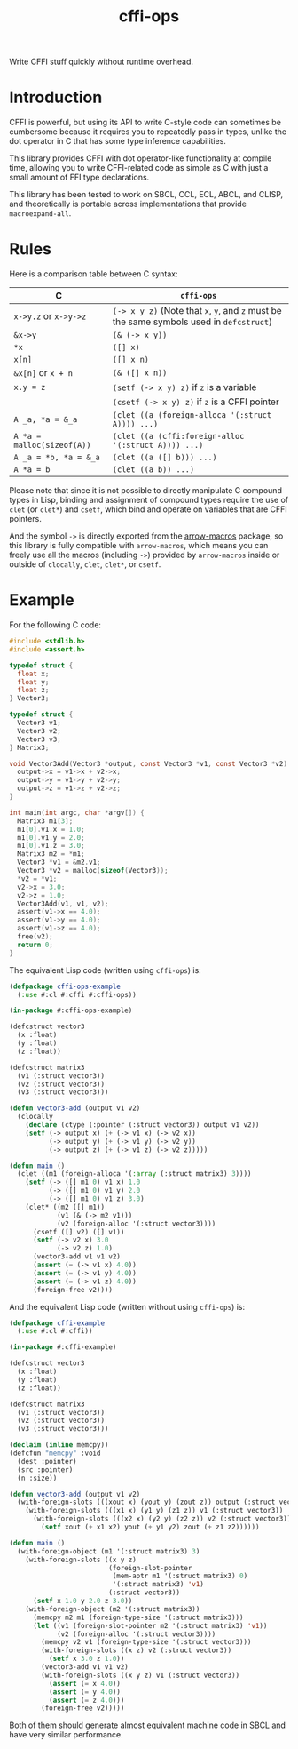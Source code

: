 #+TITLE: cffi-ops
Write CFFI stuff quickly without runtime overhead.
* Introduction
CFFI is powerful, but using its API to write C-style code can sometimes be cumbersome because it requires you to repeatedly pass in types,
unlike the dot operator in C that has some type inference capabilities.

This library provides CFFI with dot operator-like functionality at compile time,
allowing you to write CFFI-related code as simple as C with just a small amount of FFI type declarations.

This library has been tested to work on SBCL, CCL, ECL, ABCL, and CLISP,
and theoretically is portable across implementations that provide ~macroexpand-all~.
* Rules
Here is a comparison table between C syntax:

| C                        | ~cffi-ops~                                                                       |
|--------------------------+--------------------------------------------------------------------------------|
| ~x->y.z~ or ~x->y->z~        | ~(-> x y z)~ (Note that ~x~, ~y~, and ~z~ must be the same symbols used in ~defcstruct~) |
| ~&x->y~                    | ~(& (-> x y))~                                                                   |
| ~*x~                       | ~([] x)~                                                                         |
| ~x[n]~                     | ~([] x n)~                                                                       |
| ~&x[n]~ or ~x + n~           | ~(& ([] x n))~                                                                   |
| ~x.y = z~                  | ~(setf (-> x y) z)~ if ~z~ is a variable                                           |
|                          | ~(csetf (-> x y) z)~ if ~z~ is a CFFI pointer                                      |
| ~A _a, *a = &_a~           | ~(clet ((a (foreign-alloca '(:struct A)))) ...)~                                 |
| ~A *a = malloc(sizeof(A))~ | ~(clet ((a (cffi:foreign-alloc '(:struct A)))) ...)~                             |
| ~A _a = *b, *a = &_a~      | ~(clet ((a ([] b))) ...)~                                                        |
| ~A *a = b~                 | ~(clet ((a b)) ...)~                                                             |

Please note that since it is not possible to directly manipulate C compound types in Lisp,
binding and assignment of compound types require the use of ~clet~ (or ~clet*~) and ~csetf~,
which bind and operate on variables that are CFFI pointers.

And the symbol ~->~ is directly exported from the [[https://github.com/hipeta/arrow-macros][arrow-macros]] package,
so this library is fully compatible with ~arrow-macros~,
which means you can freely use all the macros (including ~->~) provided by ~arrow-macros~ inside or outside of ~clocally~, ~clet~, ~clet*~, or ~csetf~.
* Example
For the following C code:

#+BEGIN_SRC c
  #include <stdlib.h>
  #include <assert.h>

  typedef struct {
    float x;
    float y;
    float z;
  } Vector3;

  typedef struct {
    Vector3 v1;
    Vector3 v2;
    Vector3 v3;  
  } Matrix3;

  void Vector3Add(Vector3 *output, const Vector3 *v1, const Vector3 *v2) {
    output->x = v1->x + v2->x;
    output->y = v1->y + v2->y;
    output->z = v1->z + v2->z;
  }

  int main(int argc, char *argv[]) {
    Matrix3 m1[3];
    m1[0].v1.x = 1.0;
    m1[0].v1.y = 2.0;
    m1[0].v1.z = 3.0;
    Matrix3 m2 = *m1;
    Vector3 *v1 = &m2.v1;
    Vector3 *v2 = malloc(sizeof(Vector3));
    ,*v2 = *v1;
    v2->x = 3.0;
    v2->z = 1.0;
    Vector3Add(v1, v1, v2);
    assert(v1->x == 4.0);
    assert(v1->y == 4.0);
    assert(v1->z == 4.0);
    free(v2);
    return 0;
  }
#+END_SRC

The equivalent Lisp code (written using ~cffi-ops~) is:

#+BEGIN_SRC lisp
  (defpackage cffi-ops-example
    (:use #:cl #:cffi #:cffi-ops))

  (in-package #:cffi-ops-example)

  (defcstruct vector3
    (x :float)
    (y :float)
    (z :float))

  (defcstruct matrix3
    (v1 (:struct vector3))
    (v2 (:struct vector3))
    (v3 (:struct vector3)))

  (defun vector3-add (output v1 v2)
    (clocally
      (declare (ctype (:pointer (:struct vector3)) output v1 v2))
      (setf (-> output x) (+ (-> v1 x) (-> v2 x))
            (-> output y) (+ (-> v1 y) (-> v2 y))
            (-> output z) (+ (-> v1 z) (-> v2 z)))))

  (defun main ()
    (clet ((m1 (foreign-alloca '(:array (:struct matrix3) 3))))
      (setf (-> ([] m1 0) v1 x) 1.0
            (-> ([] m1 0) v1 y) 2.0
            (-> ([] m1 0) v1 z) 3.0)
      (clet* ((m2 ([] m1))
              (v1 (& (-> m2 v1)))
              (v2 (foreign-alloc '(:struct vector3))))
        (csetf ([] v2) ([] v1))
        (setf (-> v2 x) 3.0
              (-> v2 z) 1.0)
        (vector3-add v1 v1 v2)
        (assert (= (-> v1 x) 4.0))
        (assert (= (-> v1 y) 4.0))
        (assert (= (-> v1 z) 4.0))
        (foreign-free v2))))
#+END_SRC

And the equivalent Lisp code (written without using ~cffi-ops~) is:

#+BEGIN_SRC lisp
  (defpackage cffi-example
    (:use #:cl #:cffi))

  (in-package #:cffi-example)

  (defcstruct vector3
    (x :float)
    (y :float)
    (z :float))

  (defcstruct matrix3
    (v1 (:struct vector3))
    (v2 (:struct vector3))
    (v3 (:struct vector3)))

  (declaim (inline memcpy))
  (defcfun "memcpy" :void
    (dest :pointer)
    (src :pointer)
    (n :size))

  (defun vector3-add (output v1 v2)
    (with-foreign-slots (((xout x) (yout y) (zout z)) output (:struct vector3))
      (with-foreign-slots (((x1 x) (y1 y) (z1 z)) v1 (:struct vector3))
        (with-foreign-slots (((x2 x) (y2 y) (z2 z)) v2 (:struct vector3))
          (setf xout (+ x1 x2) yout (+ y1 y2) zout (+ z1 z2))))))

  (defun main ()
    (with-foreign-object (m1 '(:struct matrix3) 3)
      (with-foreign-slots ((x y z)
                           (foreign-slot-pointer
                            (mem-aptr m1 '(:struct matrix3) 0)
                            '(:struct matrix3) 'v1)
                           (:struct vector3))
        (setf x 1.0 y 2.0 z 3.0))
      (with-foreign-object (m2 '(:struct matrix3))
        (memcpy m2 m1 (foreign-type-size '(:struct matrix3)))
        (let ((v1 (foreign-slot-pointer m2 '(:struct matrix3) 'v1))
              (v2 (foreign-alloc '(:struct vector3))))
          (memcpy v2 v1 (foreign-type-size '(:struct vector3)))
          (with-foreign-slots ((x z) v2 (:struct vector3))
            (setf x 3.0 z 1.0))
          (vector3-add v1 v1 v2)
          (with-foreign-slots ((x y z) v1 (:struct vector3))
            (assert (= x 4.0))
            (assert (= y 4.0))
            (assert (= z 4.0)))
          (foreign-free v2)))))
#+END_SRC

Both of them should generate almost equivalent machine code in SBCL and have very similar performance.
